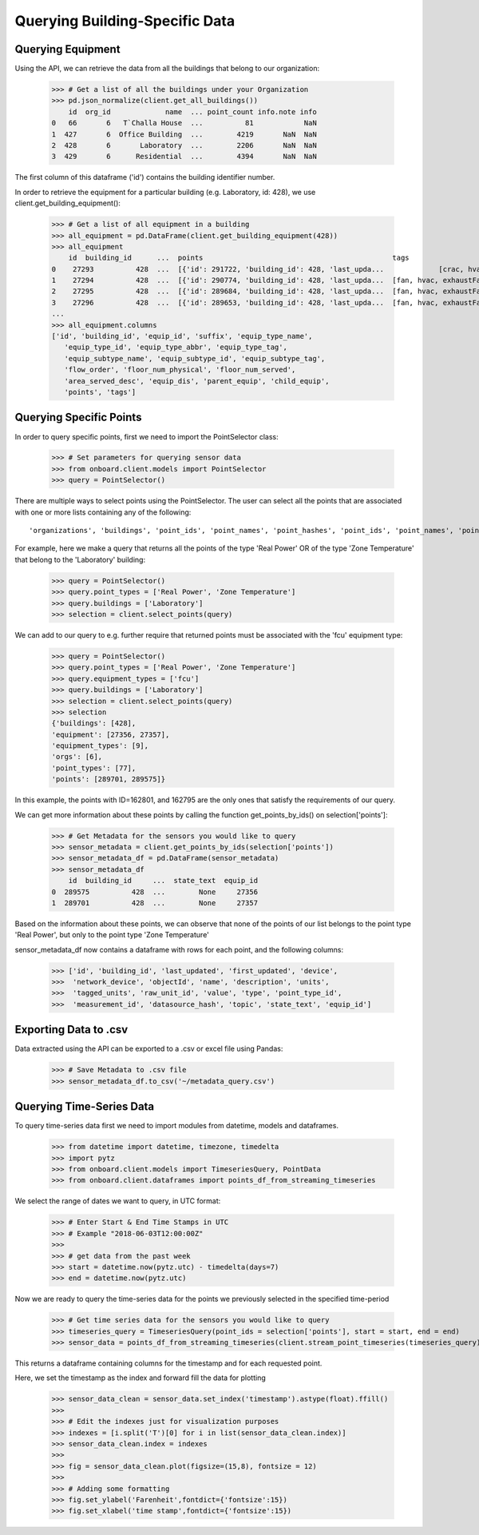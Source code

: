 Querying Building-Specific Data
===============================

Querying Equipment
------------------

Using the API, we can retrieve the data from all the buildings that belong to our organization:

    >>> # Get a list of all the buildings under your Organization
    >>> pd.json_normalize(client.get_all_buildings())
        id  org_id             name  ... point_count info.note info
    0   66       6   T`Challa House  ...          81            NaN
    1  427       6  Office Building  ...        4219       NaN  NaN
    2  428       6       Laboratory  ...        2206       NaN  NaN
    3  429       6      Residential  ...        4394       NaN  NaN

The first column of this dataframe ('id') contains the building identifier number.

In order to retrieve the equipment for a particular building (e.g. Laboratory, id: 428), we use client.get_building_equipment():

    >>> # Get a list of all equipment in a building
    >>> all_equipment = pd.DataFrame(client.get_building_equipment(428))
    >>> all_equipment
        id  building_id      ...  points                                             tags
    0    27293          428  ...  [{'id': 291722, 'building_id': 428, 'last_upda...             [crac, hvac]
    1    27294          428  ...  [{'id': 290774, 'building_id': 428, 'last_upda...  [fan, hvac, exhaustFan]
    2    27295          428  ...  [{'id': 289684, 'building_id': 428, 'last_upda...  [fan, hvac, exhaustFan]
    3    27296          428  ...  [{'id': 289653, 'building_id': 428, 'last_upda...  [fan, hvac, exhaustFan]
    ...
    >>> all_equipment.columns
    ['id', 'building_id', 'equip_id', 'suffix', 'equip_type_name',
       'equip_type_id', 'equip_type_abbr', 'equip_type_tag',
       'equip_subtype_name', 'equip_subtype_id', 'equip_subtype_tag',
       'flow_order', 'floor_num_physical', 'floor_num_served',
       'area_served_desc', 'equip_dis', 'parent_equip', 'child_equip',
       'points', 'tags']

Querying Specific Points
------------------------

In order to query specific points, first we need to import the PointSelector class:

    >>> # Set parameters for querying sensor data
    >>> from onboard.client.models import PointSelector
    >>> query = PointSelector()

There are multiple ways to select points using the PointSelector. The user can select all the points that are associated with one or more lists containing any of the following::

    'organizations', 'buildings', 'point_ids', 'point_names', 'point_hashes', 'point_ids', 'point_names', 'point_topics', 'equipment', 'equipment_types'

For example, here we make a query that returns all the points of the type 'Real Power' OR of the type 'Zone Temperature' that belong to the 'Laboratory' building:

    >>> query = PointSelector()
    >>> query.point_types = ['Real Power', 'Zone Temperature']
    >>> query.buildings = ['Laboratory']
    >>> selection = client.select_points(query)

We can add to our query to e.g. further require that returned points must be associated with the 'fcu' equipment type:

    >>> query = PointSelector()
    >>> query.point_types = ['Real Power', 'Zone Temperature']
    >>> query.equipment_types = ['fcu']
    >>> query.buildings = ['Laboratory']
    >>> selection = client.select_points(query)
    >>> selection
    {'buildings': [428],
    'equipment': [27356, 27357],
    'equipment_types': [9],
    'orgs': [6],
    'point_types': [77],
    'points': [289701, 289575]}

In this example, the points with ID=162801, and 162795 are the only ones that satisfy the requirements of our query.

We can get more information about these points by calling the function get_points_by_ids() on selection['points']:

    >>> # Get Metadata for the sensors you would like to query
    >>> sensor_metadata = client.get_points_by_ids(selection['points'])
    >>> sensor_metadata_df = pd.DataFrame(sensor_metadata)
    >>> sensor_metadata_df
        id  building_id     ...  state_text  equip_id
    0  289575          428  ...        None     27356
    1  289701          428  ...        None     27357

Based on the information about these points, we can observe that none of the points of our list belongs to the point type 'Real Power', but only to the point type 'Zone Temperature'

sensor_metadata_df now contains a dataframe with rows for each point, and the following columns:

    >>> ['id', 'building_id', 'last_updated', 'first_updated', 'device',
    >>>  'network_device', 'objectId', 'name', 'description', 'units',
    >>>  'tagged_units', 'raw_unit_id', 'value', 'type', 'point_type_id',
    >>>  'measurement_id', 'datasource_hash', 'topic', 'state_text', 'equip_id']

Exporting Data to .csv
---------------------

Data extracted using the API can be exported to a .csv or excel file using Pandas:

    >>> # Save Metadata to .csv file
    >>> sensor_metadata_df.to_csv('~/metadata_query.csv')

Querying Time-Series Data
-------------------------

To query time-series data first we need to import modules from datetime, models and dataframes.

    >>> from datetime import datetime, timezone, timedelta
    >>> import pytz
    >>> from onboard.client.models import TimeseriesQuery, PointData
    >>> from onboard.client.dataframes import points_df_from_streaming_timeseries

We select the range of dates we want to query, in UTC format:

    >>> # Enter Start & End Time Stamps in UTC
    >>> # Example "2018-06-03T12:00:00Z"
    >>>
    >>> # get data from the past week
    >>> start = datetime.now(pytz.utc) - timedelta(days=7)
    >>> end = datetime.now(pytz.utc)

Now we are ready to query the time-series data for the points we previously selected in the specified time-period

    >>> # Get time series data for the sensors you would like to query
    >>> timeseries_query = TimeseriesQuery(point_ids = selection['points'], start = start, end = end)
    >>> sensor_data = points_df_from_streaming_timeseries(client.stream_point_timeseries(timeseries_query))

This returns a dataframe containing columns for the timestamp and for each requested point.

Here, we set the timestamp as the index and forward fill the data for plotting

    >>> sensor_data_clean = sensor_data.set_index('timestamp').astype(float).ffill()
    >>>
    >>> # Edit the indexes just for visualization purposes
    >>> indexes = [i.split('T')[0] for i in list(sensor_data_clean.index)]
    >>> sensor_data_clean.index = indexes
    >>>
    >>> fig = sensor_data_clean.plot(figsize=(15,8), fontsize = 12)
    >>>
    >>> # Adding some formatting
    >>> fig.set_ylabel('Farenheit',fontdict={'fontsize':15})
    >>> fig.set_xlabel('time stamp',fontdict={'fontsize':15})

.. image:: plot.png
